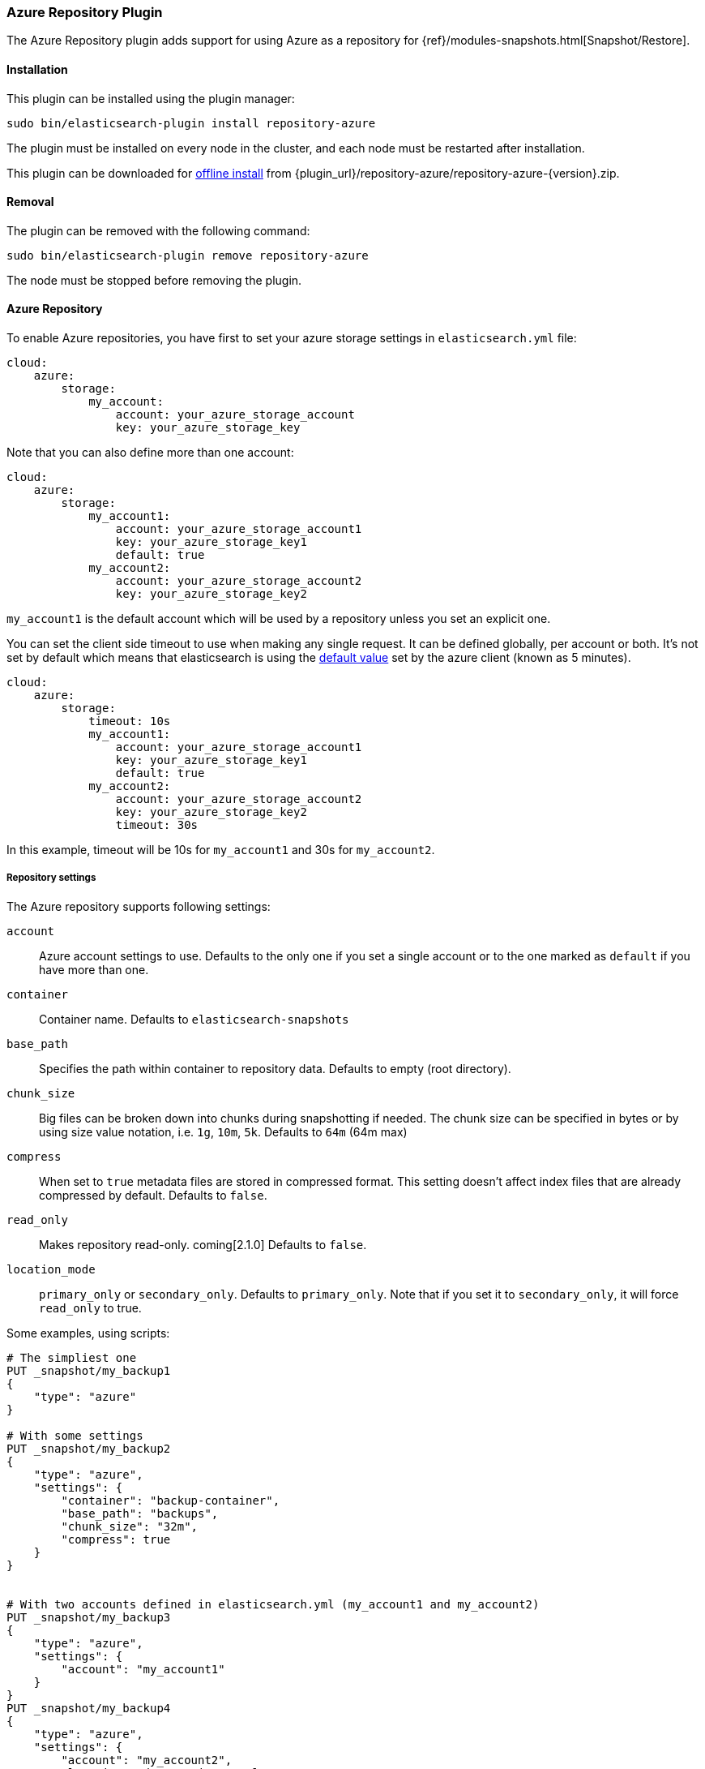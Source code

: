 [[repository-azure]]
=== Azure Repository Plugin

The Azure Repository plugin adds support for using Azure as a repository for
{ref}/modules-snapshots.html[Snapshot/Restore].

[[repository-azure-install]]
[float]
==== Installation

This plugin can be installed using the plugin manager:

[source,sh]
----------------------------------------------------------------
sudo bin/elasticsearch-plugin install repository-azure
----------------------------------------------------------------

The plugin must be installed on every node in the cluster, and each node must
be restarted after installation.

This plugin can be downloaded for <<plugin-management-custom-url,offline install>> from
{plugin_url}/repository-azure/repository-azure-{version}.zip.

[[repository-azure-remove]]
[float]
==== Removal

The plugin can be removed with the following command:

[source,sh]
----------------------------------------------------------------
sudo bin/elasticsearch-plugin remove repository-azure
----------------------------------------------------------------

The node must be stopped before removing the plugin.

[[repository-azure-usage]]
==== Azure Repository

To enable Azure repositories, you have first to set your azure storage settings in `elasticsearch.yml` file:

[source,yaml]
----
cloud:
    azure:
        storage:
            my_account:
                account: your_azure_storage_account
                key: your_azure_storage_key
----

Note that you can also define more than one account:

[source,yaml]
----
cloud:
    azure:
        storage:
            my_account1:
                account: your_azure_storage_account1
                key: your_azure_storage_key1
                default: true
            my_account2:
                account: your_azure_storage_account2
                key: your_azure_storage_key2
----

`my_account1` is the default account which will be used by a repository unless you set an explicit one.

You can set the client side timeout to use when making any single request. It can be defined globally, per account or both.
It's not set by default which means that elasticsearch is using the
http://azure.github.io/azure-storage-java/com/microsoft/azure/storage/RequestOptions.html#setTimeoutIntervalInMs(java.lang.Integer)[default value]
set by the azure client (known as 5 minutes).

[source,yaml]
----
cloud:
    azure:
        storage:
            timeout: 10s
            my_account1:
                account: your_azure_storage_account1
                key: your_azure_storage_key1
                default: true
            my_account2:
                account: your_azure_storage_account2
                key: your_azure_storage_key2
                timeout: 30s
----

In this example, timeout will be 10s for `my_account1` and 30s for `my_account2`.

[[repository-azure-repository-settings]]
===== Repository settings

The Azure repository supports following settings:

`account`::

    Azure account settings to use. Defaults to the only one if you set a single
    account or to the one marked as `default` if you have more than one.

`container`::

    Container name. Defaults to `elasticsearch-snapshots`

`base_path`::

    Specifies the path within container to repository data. Defaults to empty
    (root directory).

`chunk_size`::

    Big files can be broken down into chunks during snapshotting if needed.
    The chunk size can be specified in bytes or by using size value notation,
    i.e. `1g`, `10m`, `5k`. Defaults to `64m` (64m max)

`compress`::

    When set to `true` metadata files are stored in compressed format. This
    setting doesn't affect index files that are already compressed by default.
    Defaults to `false`.

`read_only`::

    Makes repository read-only. coming[2.1.0]  Defaults to `false`.

`location_mode`::

    `primary_only` or `secondary_only`. Defaults to `primary_only`. Note that if you set it
    to `secondary_only`, it will force `read_only` to true.

Some examples, using scripts:

[source,js]
----
# The simpliest one
PUT _snapshot/my_backup1
{
    "type": "azure"
}

# With some settings
PUT _snapshot/my_backup2
{
    "type": "azure",
    "settings": {
        "container": "backup-container",
        "base_path": "backups",
        "chunk_size": "32m",
        "compress": true
    }
}


# With two accounts defined in elasticsearch.yml (my_account1 and my_account2)
PUT _snapshot/my_backup3
{
    "type": "azure",
    "settings": {
        "account": "my_account1"
    }
}
PUT _snapshot/my_backup4
{
    "type": "azure",
    "settings": {
        "account": "my_account2",
        "location_mode": "primary_only"
    }
}
----
// CONSOLE
// TEST[skip:we don't have azure setup while testing this]

Example using Java:

[source,java]
----
client.admin().cluster().preparePutRepository("my_backup_java1")
    .setType("azure").setSettings(Settings.settingsBuilder()
        .put(Storage.CONTAINER, "backup-container")
        .put(Storage.CHUNK_SIZE, new ByteSizeValue(32, ByteSizeUnit.MB))
    ).get();
----

[[repository-azure-global-settings]]
===== Global repositories settings

All those repository settings can also be defined globally in `elasticsearch.yml` file using prefix
`repositories.azure.`. For example:

[source,yaml]
----
repositories.azure:
    container: backup-container
    base_path: backups
    chunk_size: 32m
    compress": true
----


[[repository-azure-validation]]
===== Repository validation rules

According to the http://msdn.microsoft.com/en-us/library/dd135715.aspx[containers naming guide], a container name must
be a valid DNS name, conforming to the following naming rules:

* Container names must start with a letter or number, and can contain only letters, numbers, and the dash (-) character.
* Every dash (-) character must be immediately preceded and followed by a letter or number; consecutive dashes are not
permitted in container names.
* All letters in a container name must be lowercase.
* Container names must be from 3 through 63 characters long.
